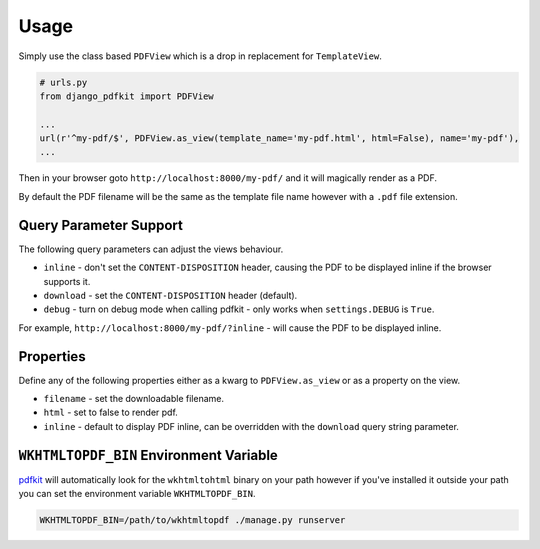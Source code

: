 =====
Usage
=====

Simply use the class based ``PDFView`` which is a drop in replacement for ``TemplateView``.

.. code-block:: python

    # urls.py
    from django_pdfkit import PDFView

    ...
    url(r'^my-pdf/$', PDFView.as_view(template_name='my-pdf.html', html=False), name='my-pdf'),
    ...


Then in your browser goto ``http://localhost:8000/my-pdf/`` and it will magically
render as a PDF.

By default the PDF filename will be the same as the template file name however with
a ``.pdf`` file extension.


Query Parameter Support
-----------------------

The following query parameters can adjust the views behaviour.

- ``inline`` - don't set the ``CONTENT-DISPOSITION`` header, causing the PDF to be
  displayed inline if the browser supports it.
- ``download`` - set the ``CONTENT-DISPOSITION`` header (default).
- ``debug`` - turn on debug mode when calling pdfkit - only works when
  ``settings.DEBUG`` is ``True``.

For example, ``http://localhost:8000/my-pdf/?inline`` - will cause the PDF to be
displayed inline.

Properties
----------

Define any of the following properties either as a kwarg to ``PDFView.as_view``
or as a property on the view.

- ``filename`` - set the downloadable filename.
- ``html`` - set to false to render pdf.
- ``inline`` - default to display PDF inline, can be overridden with the
  ``download`` query string parameter.


.. _wkhtmltopdf-bin:

``WKHTMLTOPDF_BIN`` Environment Variable
----------------------------------------

pdfkit_ will automatically look for the ``wkhtmltohtml`` binary on your path
however if you've installed it outside your path you can set the environment
variable ``WKHTMLTOPDF_BIN``.

.. code-block:: bash

    WKHTMLTOPDF_BIN=/path/to/wkhtmltopdf ./manage.py runserver


.. _wkhtmltopdf: http://wkhtmltopdf.org/
.. _pdfkit: https://pypi.python.org/pypi/pdfkit
